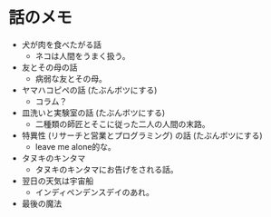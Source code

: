 #+OPTIONS: toc:nil
#+OPTIONS: \n:t

* 話のメモ
  - 犬が肉を食べたがる話
    + ネコは人間をうまく扱う。
  - 友とその母の話
    + 病弱な友とその母。
  - ヤマハコピペの話 (たぶんボツにする)
    + コラム？
  - 皿洗いと実験室の話 (たぶんボツにする)
    + 二種類の師匠とそこに従った二人の人間の末路。
  - 特異性 (リサーチと営業とプログラミング) の話 (たぶんボツにする)
    + leave me alone的な。
  - タヌキのキンタマ
    + タヌキのキンタマにお告げをされる話。
  - 翌日の天気は宇宙船
    + インディペンデンスデイのあれ。
  - 最後の魔法
